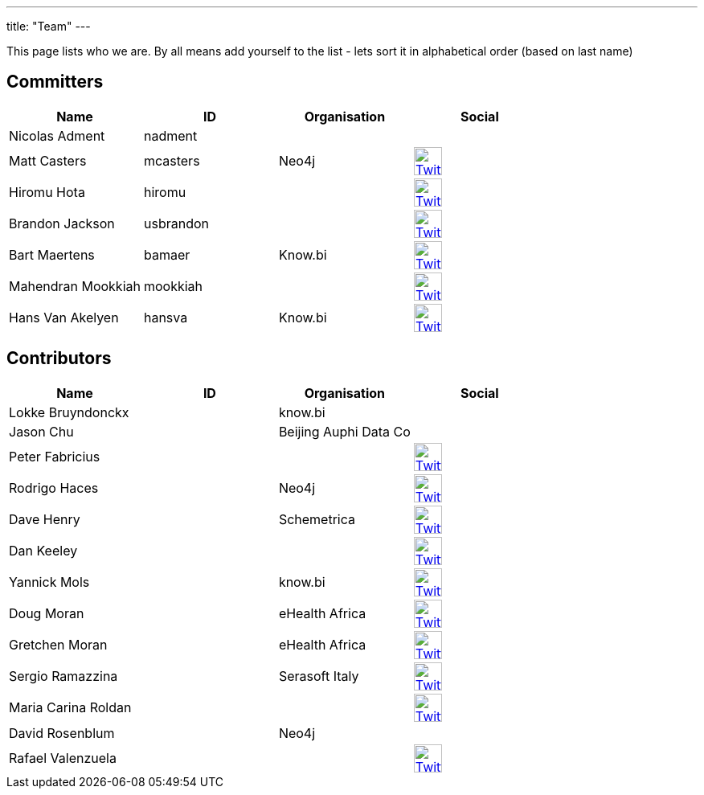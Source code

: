 ---
title: "Team"
---

This page lists who we are. By all means add yourself to the list - lets sort it in alphabetical order (based on last name)

== Committers

[%header]
|===
| Name  | ID | Organisation | Social

| Nicolas Adment | nadment | |
| Matt Casters | mcasters | Neo4j | image:/img/twitter.svg[Twitter, 35px, link="https://twitter.com/mattcasters", window="_blank"]
| Hiromu Hota | hiromu | | image:/img/twitter.svg[Twitter, 35px, link="https://twitter.com/HiromuHota", window="_blank"]
| Brandon Jackson | usbrandon || image:/img/twitter.svg[Twitter, 35px, link="https://twitter.com/usbrandon", window="_blank"]
| Bart Maertens | bamaer | Know.bi | image:/img/twitter.svg[Twitter, 35px, link="https://twitter.com/bartmaer", window="_blank"]
| Mahendran Mookkiah | mookkiah || image:/img/twitter.svg[Twitter, 35px, link="https://twitter.com/mmookkiah", window="_blank"]
| Hans Van Akelyen | hansva | Know.bi | image:/img/twitter.svg[Twitter, 35px, link="https://twitter.com/hans_va", window="_blank"]
|===

== Contributors

[%header]
|===
| Name  | ID | Organisation | Social
|Lokke Bruyndonckx || know.bi |
|Jason Chu ||Beijing Auphi Data Co|
|Peter Fabricius |||image:/img/twitter.svg[Twitter, 35px, link="https://twitter.com/pfabrici", window="_blank"]
|Rodrigo Haces || Neo4j |image:/img/twitter.svg[Twitter, 35px, link="https://twitter.com/rhaces", window="_blank"]
|Dave Henry||Schemetrica|image:/img/twitter.svg[Twitter, 35px, link="https://twitter.com/ds_henry", window="_blank"]
|Dan Keeley|||image:/img/twitter.svg[Twitter, 35px, link="https://twitter.com/codek1", window="_blank"]
|Yannick Mols || know.bi|image:/img/twitter.svg[Twitter, 35px, link="https://twitter.com/yannickmols", window="_blank"]
|Doug Moran|| eHealth Africa|image:/img/twitter.svg[Twitter, 35px, link="https://twitter.com/doug_moran", window="_blank"]
|Gretchen Moran||eHealth Africa|image:/img/twitter.svg[Twitter, 35px, link="https://twitter.com/gretchiemoran", window="_blank"]
|Sergio Ramazzina||Serasoft Italy|image:/img/twitter.svg[Twitter, 35px, link="https://twitter.com/sramazzina", window="_blank"]
|Maria Carina Roldan|||image:/img/twitter.svg[Twitter, 35px, link="https://twitter.com/mariacroldan", window="_blank"]
|David Rosenblum|| Neo4j |
|Rafael Valenzuela |||image:/img/twitter.svg[Twitter, 35px, link="https://twitter.com/sowe", window="_blank"]
|===


